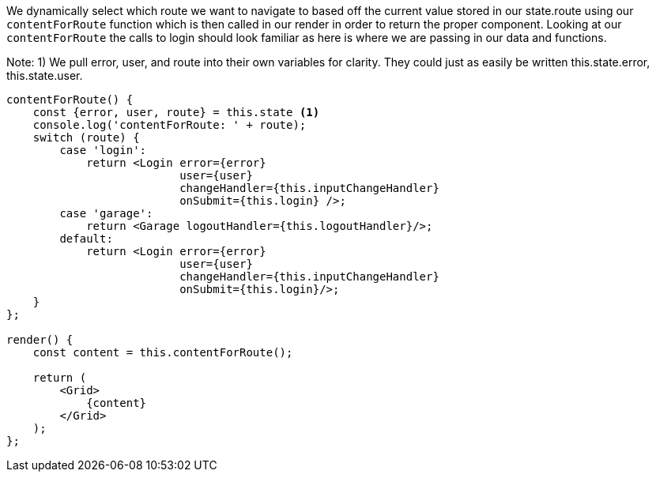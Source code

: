 We dynamically select which route we want to navigate to based off the current value stored in our
state.route using our `contentForRoute` function which is then called in our render in order to return
the proper component. Looking at our `contentForRoute` the calls to login should look familiar as here
is where we are passing in our data and functions.

****
Note: 1)
We pull error, user, and route into their own variables for clarity. They could just
as easily be written this.state.error, this.state.user.
****



----
contentForRoute() {
    const {error, user, route} = this.state <1>
    console.log('contentForRoute: ' + route);
    switch (route) {
        case 'login':
            return <Login error={error}
                          user={user}
                          changeHandler={this.inputChangeHandler}
                          onSubmit={this.login} />;
        case 'garage':
            return <Garage logoutHandler={this.logoutHandler}/>;
        default:
            return <Login error={error}
                          user={user}
                          changeHandler={this.inputChangeHandler}
                          onSubmit={this.login}/>;
    }
};

render() {
    const content = this.contentForRoute();

    return (
        <Grid>
            {content}
        </Grid>
    );
};
----